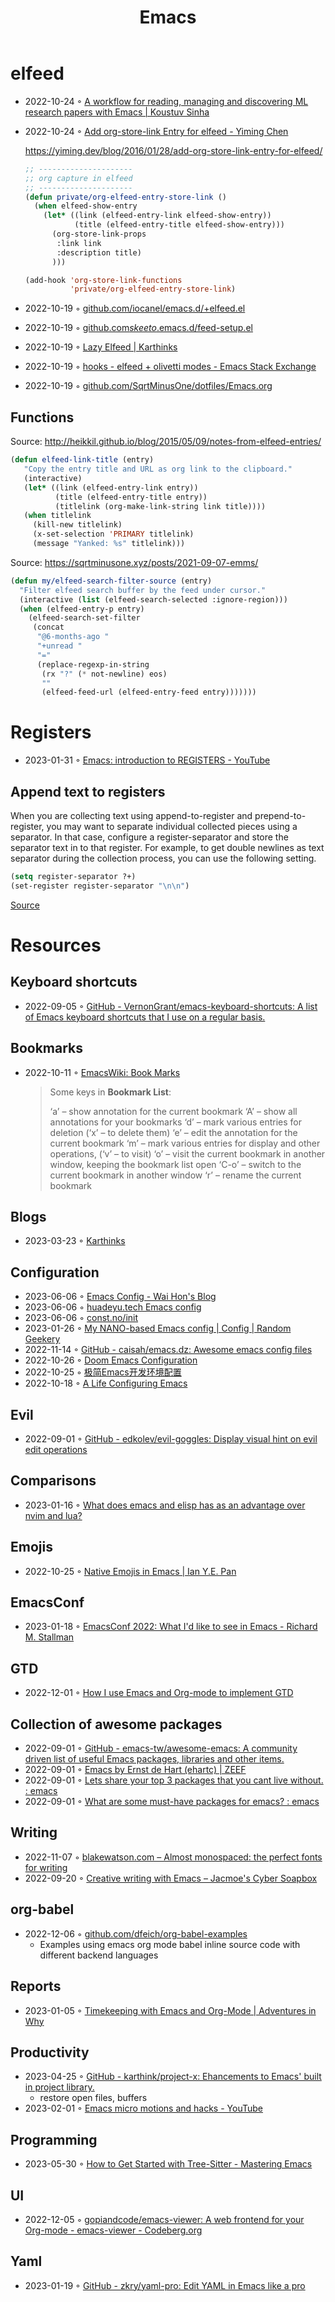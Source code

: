 :PROPERTIES:
:ID:       f9f5fffd-d536-45c5-95ee-532d0b756766
:END:
#+title: Emacs
#+filetags: :emacs:ide:

* elfeed
- 2022-10-24 ◦ [[https://koustuvsinha.com/post/emacs_research_workflow/][A workflow for reading, managing and discovering ML research papers with Emacs | Koustuv Sinha]]
- 2022-10-24 ◦ [[https://yiming.dev/blog/2016/01/28/add-org-store-link-entry-for-elfeed/][Add org-store-link Entry for elfeed - Yiming Chen]]
  #+caption: https://yiming.dev/blog/2016/01/28/add-org-store-link-entry-for-elfeed/
  #+begin_src emacs-lisp
  ;; ---------------------
  ;; org capture in elfeed
  ;; ---------------------
  (defun private/org-elfeed-entry-store-link ()
    (when elfeed-show-entry
      (let* ((link (elfeed-entry-link elfeed-show-entry))
             (title (elfeed-entry-title elfeed-show-entry)))
        (org-store-link-props
         :link link
         :description title)
        )))

  (add-hook 'org-store-link-functions
            'private/org-elfeed-entry-store-link)
  #+end_src
- 2022-10-19 ◦ [[https://github.com/iocanel/emacs.d/blob/master/%2Belfeed.el][github.com/iocanel/emacs.d/+elfeed.el]]
- 2022-10-19 ◦ [[https://github.com/skeeto/.emacs.d/blob/master/etc/feed-setup.el][github.com/skeeto/.emacs.d/feed-setup.el]]
- 2022-10-19 ◦ [[https://karthinks.com/software/lazy-elfeed/][Lazy Elfeed | Karthinks]]
- 2022-10-19 ◦ [[https://emacs.stackexchange.com/questions/59786/elfeed-olivetti-modes][hooks - elfeed + olivetti modes - Emacs Stack Exchange]]
- 2022-10-19 ◦ [[https://github.com/SqrtMinusOne/dotfiles/blob/master/Emacs.org#elfeed][github.com/SqrtMinusOne/dotfiles/Emacs.org]]
** Functions
#+CAPTION: Source: http://heikkil.github.io/blog/2015/05/09/notes-from-elfeed-entries/
#+begin_src emacs-lisp
(defun elfeed-link-title (entry)
   "Copy the entry title and URL as org link to the clipboard."
   (interactive)
   (let* ((link (elfeed-entry-link entry))
          (title (elfeed-entry-title entry))
          (titlelink (org-make-link-string link title))))
   (when titlelink
     (kill-new titlelink)
     (x-set-selection 'PRIMARY titlelink)
     (message "Yanked: %s" titlelink)))
#+end_src

#+CAPTION: Source: https://sqrtminusone.xyz/posts/2021-09-07-emms/
#+begin_src emacs-lisp
(defun my/elfeed-search-filter-source (entry)
  "Filter elfeed search buffer by the feed under cursor."
  (interactive (list (elfeed-search-selected :ignore-region)))
  (when (elfeed-entry-p entry)
    (elfeed-search-set-filter
     (concat
      "@6-months-ago "
      "+unread "
      "="
      (replace-regexp-in-string
       (rx "?" (* not-newline) eos)
       ""
       (elfeed-feed-url (elfeed-entry-feed entry)))))))
#+end_src
* Registers
- 2023-01-31 ◦ [[https://youtu.be/u1YoF4ycLTY][Emacs: introduction to REGISTERS - YouTube]]

** Append text to registers

When you are collecting text using append-to-register and prepend-to-register, you may want to separate individual collected pieces using a separator. In that case, configure a register-separator and store the separator text in to that register. For example, to get double newlines as text separator during the collection process, you can use the following setting.

#+begin_src emacs-lisp
(setq register-separator ?+)
(set-register register-separator "\n\n")
#+end_src

[[https://www.gnu.org/software/emacs/manual/html_node/emacs/Text-Registers.html][Source]]

* Resources
** Keyboard shortcuts
- 2022-09-05 ◦ [[https://github.com/VernonGrant/emacs-keyboard-shortcuts][GitHub - VernonGrant/emacs-keyboard-shortcuts: A list of Emacs keyboard shortcuts that I use on a regular basis.]]
** Bookmarks
- 2022-10-11 ◦ [[https://www.emacswiki.org/emacs/BookMarks][EmacsWiki: Book Marks]]
  #+begin_quote
  Some keys in *Bookmark List*:

  ‘a’ – show annotation for the current bookmark
  ‘A’ – show all annotations for your bookmarks
  ‘d’ – mark various entries for deletion (‘x’ – to delete them)
  ‘e’ – edit the annotation for the current bookmark
  ‘m’ – mark various entries for display and other operations, (‘v’ – to visit)
  ‘o’ – visit the current bookmark in another window, keeping the bookmark list open
  ‘C-o’ – switch to the current bookmark in another window
  ‘r’ – rename the current bookmark
  #+end_quote
** Blogs
- 2023-03-23 ◦ [[https://karthinks.com/][Karthinks]]
** Configuration
- 2023-06-06 ◦ [[https://whhone.com/emacs-config/][Emacs Config - Wai Hon's Blog]]
- 2023-06-06 ◦ [[https://huadeyu.tech/tools/emacs-setup-notes.html][huadeyu.tech Emacs config]]
- 2023-06-06 ◦ [[https://www.const.no/init/][const.no/init]]
- 2023-01-26 ◦ [[https://randomgeekery.org/config/emacs/nano/][My NANO-based Emacs config | Config | Random Geekery]]
- 2022-11-14 ◦ [[https://github.com/caisah/emacs.dz][GitHub - caisah/emacs.dz: Awesome emacs config files]]
- 2022-10-26 ◦ [[https://abdelhakbougouffa.pro/posts/config/][Doom Emacs Configuration]]
- 2022-10-25 ◦ [[https://huadeyu.tech/tools/emacs-setup-notes.html][极简Emacs开发环境配置]]
- 2022-10-18 ◦ [[https://alhassy.github.io/emacs.d/][A Life Configuring Emacs]]

** Evil
- 2022-09-01 ◦ [[https://github.com/edkolev/evil-goggles][GitHub - edkolev/evil-goggles: Display visual hint on evil edit operations]]
** Comparisons
- 2023-01-16 ◦ [[https://www.reddit.com/r/emacs/comments/zwcdfh/what_does_emacs_and_elisp_has_as_an_advantage/][What does emacs and elisp has as an advantage over nvim and lua?]]
** Emojis
- 2022-10-25 ◦ [[https://ianyepan.github.io/posts/emacs-emojis/][Native Emojis in Emacs | Ian Y.E. Pan]]
** EmacsConf
- 2023-01-18 ◦ [[https://youtu.be/vEpk2ZTqJu4][EmacsConf 2022: What I'd like to see in Emacs - Richard M. Stallman]]
** GTD
- 2022-12-01 ◦ [[https://members.optusnet.com.au/~charles57/GTD/gtd_workflow.html][How I use Emacs and Org-mode to implement GTD]]
** Collection of awesome packages
- 2022-09-01 ◦ [[https://github.com/emacs-tw/awesome-emacs][GitHub - emacs-tw/awesome-emacs: A community driven list of useful Emacs packages, libraries and other items.]]
- 2022-09-01 ◦ [[https://emacs.zeef.com/ehartc][Emacs by Ernst de Hart (ehartc) | ZEEF]]
- 2022-09-01 ◦ [[https://www.reddit.com/r/emacs/comments/wcupae/lets_share_your_top_3_packages_that_you_cant_live/][Lets share your top 3 packages that you cant live without. : emacs]]
- 2022-09-01 ◦ [[https://www.reddit.com/r/emacs/comments/w4gxoa/what_are_some_musthave_packages_for_emacs/][What are some must-have packages for emacs? : emacs]]
** Writing
- 2022-11-07 ◦ [[https://blakewatson.com/journal/almost-monospaced-the-perfect-fonts-for-writing/][blakewatson.com – Almost monospaced: the perfect fonts for writing]]
- 2022-09-20 ◦ [[https://jacmoes.wordpress.com/2019/09/24/creative-writing-with-emacs/][Creative writing with Emacs – Jacmoe's Cyber Soapbox]]
** org-babel
- 2022-12-06 ◦ [[https://github.com/dfeich/org-babel-examples][github.com/dfeich/org-babel-examples]]
  - Examples using emacs org mode babel inline source code with different backend languages
** Reports
- 2023-01-05 ◦ [[https://www.adventuresinwhy.com/post/org-mode-timekeeping/][Timekeeping with Emacs and Org-Mode | Adventures in Why]]
** Productivity
- 2023-04-25 ◦ [[https://github.com/karthink/project-x][GitHub - karthink/project-x: Ehancements to Emacs' built in project library.]]
  - restore open files, buffers
- 2023-02-01 ◦ [[https://youtu.be/4-ubCJF9htw][Emacs micro motions and hacks - YouTube]]
** Programming
- 2023-05-30 ◦ [[https://www.masteringemacs.org/article/how-to-get-started-tree-sitter?utm_source=newsletter&utm_medium=rss][How to Get Started with Tree-Sitter - Mastering Emacs]]
** UI
- 2022-12-05 ◦ [[https://codeberg.org/gopiandcode/emacs-viewer][gopiandcode/emacs-viewer: A web frontend for your Org-mode  - emacs-viewer - Codeberg.org]]
** Yaml
- 2023-01-19 ◦ [[https://github.com/zkry/yaml-pro][GitHub - zkry/yaml-pro: Edit YAML in Emacs like a pro]]
